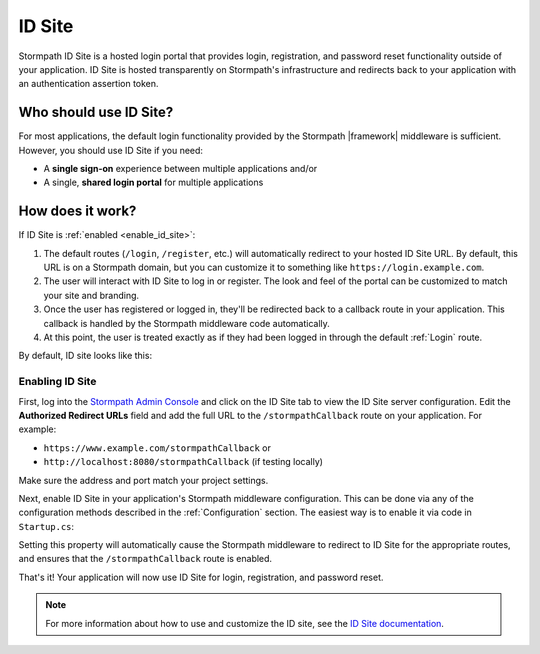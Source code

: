 .. _id_site:

ID Site
=======

Stormpath ID Site is a hosted login portal that provides login, registration, and password reset functionality outside of your application. ID Site is hosted transparently on Stormpath's infrastructure and redirects back to your application with an authentication assertion token.

Who should use ID Site?
-----------------------

For most applications, the default login functionality provided by the Stormpath |framework| middleware is sufficient. However, you should use ID Site if you need:

* A **single sign-on** experience between multiple applications and/or
* A single, **shared login portal** for multiple applications


How does it work?
-----------------

If ID Site is :ref:`enabled <enable_id_site>`:

#. The default routes (``/login``, ``/register``, etc.) will automatically redirect to your hosted ID Site URL. By default, this URL is on a Stormpath domain, but you can customize it to something like ``https://login.example.com``.
#. The user will interact with ID Site to log in or register. The look and feel of the portal can be customized to match your site and branding.
#. Once the user has registered or logged in, they'll be redirected back to a callback route in your application. This callback is handled by the Stormpath middleware code automatically.
#. At this point, the user is treated exactly as if they had been logged in through the default :ref:`Login` route.

By default, ID site looks like this:

.. image:: /_static/images/id-site-login.png


.. _enable_id_site:

Enabling ID Site
................

First, log into the `Stormpath Admin Console`_ and click on the ID Site tab to view the ID Site server configuration. Edit the **Authorized Redirect URLs** field and add the full URL to the ``/stormpathCallback`` route on your application. For example:

* ``https://www.example.com/stormpathCallback`` or
* ``http://localhost:8080/stormpathCallback`` (if testing locally)

Make sure the address and port match your project settings.

Next, enable ID Site in your application's Stormpath middleware configuration. This can be done via any of the configuration methods described in the :ref:`Configuration` section. The easiest way is to enable it via code in ``Startup.cs``:

.. only:: aspnet

  .. literalinclude:: code/id_site/aspnet/enable_idsite.cs
      :language: csharp

.. only:: aspnetcore

  .. literalinclude:: code/id_site/aspnetcore/enable_idsite.cs
      :language: csharp

.. only:: nancy

  .. .literalinclude:: code/id_site/nancy/enable_idsite.cs
      :language: csharp

Setting this property will automatically cause the Stormpath middleware to redirect to ID Site for the appropriate routes, and ensures that the ``/stormpathCallback`` route is enabled.

That's it! Your application will now use ID Site for login, registration, and password reset.

.. note::

  For more information about how to use and customize the ID site, see the `ID Site documentation`_.


.. _Stormpath Admin Console: https://api.stormpath.com
.. _ID Site documentation: http://docs.stormpath.com/guides/using-id-site/
